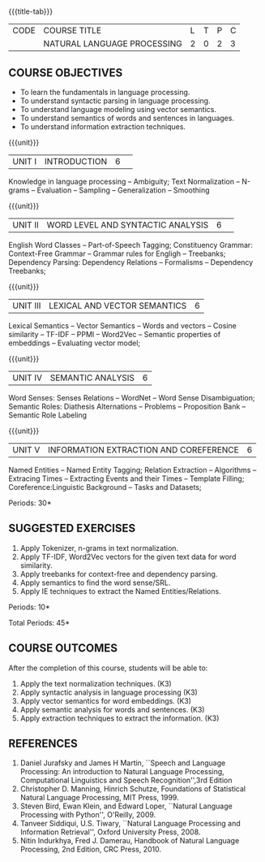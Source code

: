 * 
:Properties:
:author:  B Senthil Kumar, D Thenmozhi
:date: 11 May 2022
:end:

#+startup: showall
{{{title-tab}}}
| CODE | COURSE TITLE                | L | T | P | C |
|      | NATURAL LANGUAGE PROCESSING | 2 | 0 | 2 | 3 |


** COURSE OBJECTIVES
- To learn the fundamentals in language processing.
- To understand  syntactic parsing in language processing.
- To understand language modeling using vector semantics.
- To understand  semantics of words and sentences in languages.
- To understand  information extraction techniques.

{{{unit}}}
|UNIT I |INTRODUCTION|6| 
Knowledge in language processing -- Ambiguity; Text Normalization -- N-grams -- Evaluation -- Sampling -- 
Generalization -- Smoothing


{{{unit}}}
|UNIT II|WORD LEVEL AND SYNTACTIC ANALYSIS |6| 
English Word Classes -- Part-of-Speech Tagging; Constituency Grammar: Context-Free Grammar -- 
Grammar rules for Engligh -- Treebanks; Dependency Parsing: Dependency Relations -- Formalisms -- 
Dependency Treebanks;


{{{unit}}}
|UNIT III|LEXICAL AND VECTOR SEMANTICS|6|
Lexical Semantics -- Vector Semantics -- Words and vectors -- Cosine similarity -- TF-IDF -- PPMI -- Word2Vec -- Semantic properties of embeddings -- Evaluating vector model; 


{{{unit}}}
|UNIT IV|SEMANTIC ANALYSIS|6|
Word Senses: Senses Relations -- WordNet -- Word Sense Disambiguation; Semantic Roles: Diathesis Alternations 
-- Problems -- Proposition Bank -- Semantic Role Labeling

{{{unit}}}
|UNIT V|INFORMATION EXTRACTION AND COREFERENCE|6|
Named Entities -- Named Entity Tagging; Relation Extraction -- Algorithms -- Extracing Times 
-- Extracting Events and their Times -- Template Filling; Coreference:Linguistic Background -- Tasks
and Datasets;


\hfill *Periods: 30*
 
**  SUGGESTED EXERCISES
1. Apply Tokenizer, n-grams in text normalization.
2. Apply TF-IDF, Word2Vec vectors for the given text data for word similarity.
3. Apply treebanks for context-free and dependency parsing.
4. Apply semantics to find the word sense/SRL.
5. Apply IE techniques to extract the Named Entities/Relations.
 
\hfill *Periods: 10*

\hfill *Total Periods: 45*


** COURSE OUTCOMES
After the completion of this course, students will be able to: 
1. Apply the text normalization techniques. (K3)
2. Apply syntactic analysis in language processing (K3)
3. Apply vector semantics for word embeddings. (K3)
4. Apply semantic analysis for words and sentences. (K3)
5. Apply extraction techniques to extract the information. (K3)


** REFERENCES
1. Daniel Jurafsky and James H Martin, ``Speech and Language Processing: An introduction to Natural Language Processing, Computational Linguistics and Speech Recognition'',3rd Edition
2. Christopher D. Manning, Hinrich Schutze, Foundations of Statistical Natural Language Processing, MIT Press, 1999.
3. Steven Bird, Ewan Klein, and Edward Loper, ``Natural Language Processing with Python'', O'Reilly, 2009.
4. Tanveer Siddiqui, U.S. Tiwary, ``Natural Language Processing and Information Retrieval'', Oxford University Press, 2008.
5. Nitin Indurkhya, Fred J. Damerau, Handbook of Natural Language Processing, 2nd Edition, CRC Press, 2010.
